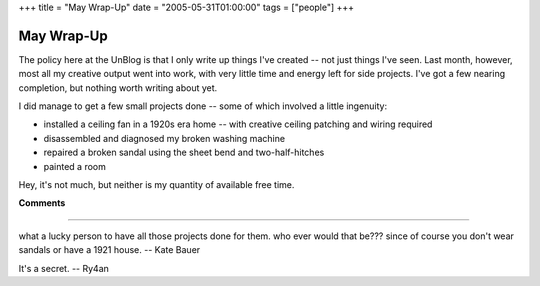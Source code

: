 +++
title = "May Wrap-Up"
date = "2005-05-31T01:00:00"
tags = ["people"]
+++


May Wrap-Up
-----------

The policy here at the UnBlog is that I only write up things I've created -- not just things I've seen.  Last month, however, most all my creative output went into work, with very little time and energy left for side projects.  I've got a few nearing completion, but nothing worth writing about yet.

I did manage to get a few small projects done -- some of which involved a little ingenuity:

*  installed a ceiling fan in a 1920s era home -- with creative ceiling patching and wiring required

*  disassembled and diagnosed my broken washing machine

*  repaired a broken sandal using the sheet bend and two-half-hitches

*  painted a room

Hey, it's not much, but neither is my quantity of available free time.










**Comments**


-------------------------



what a lucky person to have all those projects done for them.  who ever would that be???  since of course you don't wear sandals or have a 1921 house. -- Kate Bauer

It's a secret. -- Ry4an


.. date: 1117515600
.. tags: people
